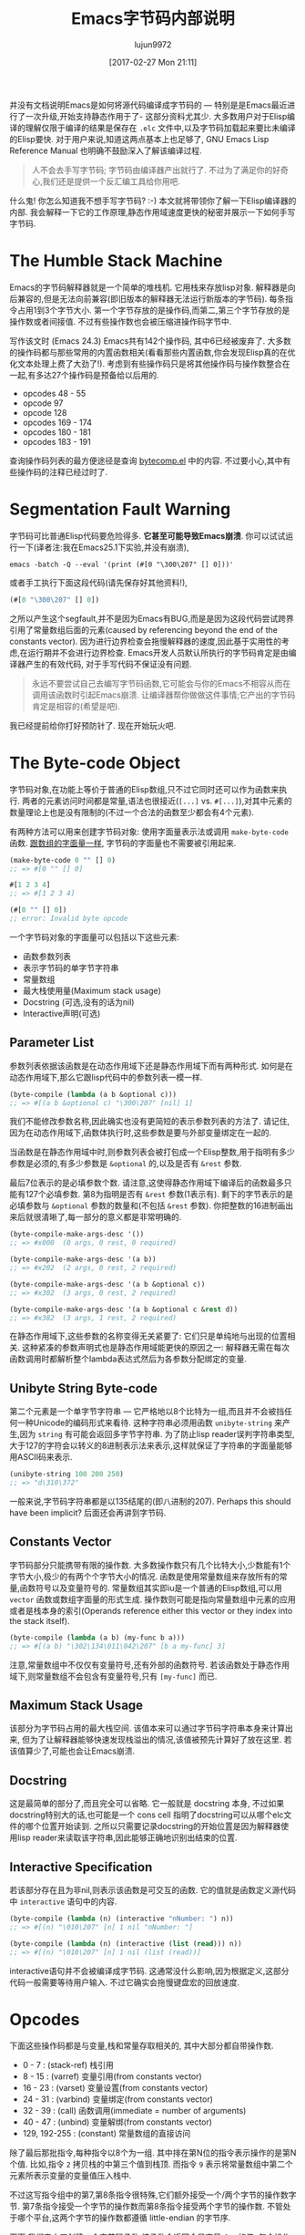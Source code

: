 #+TITLE: Emacs字节码内部说明
#+URL: http://nullprogram.com/blog/2014/01/04/
#+AUTHOR: lujun9972
#+TAGS: elisp-common
#+DATE: [2017-02-27 Mon 21:11]
#+LANGUAGE:  zh-CN
#+OPTIONS:  H:6 num:nil toc:t \n:nil ::t |:t ^:nil -:nil f:t *:t <:nil

并没有文档说明Emacs是如何将源代码编译成字节码的 — 特别是是Emacs最近进行了一次升级,开始支持静态作用于了- 这部分资料尤其少. 
大多数用户对于Elisp编译的理解仅限于编译的结果是保存在 =.elc= 文件中,以及字节码加载起来要比未编译的Elisp要快.
对于用户来说,知道这两点基本上也足够了, GNU Emacs Lisp Reference Manual 也明确不鼓励深入了解该编译过程.

#+BEGIN_QUOTE
    人不会去手写字节码; 字节码由编译器产出就行了. 不过为了满足你的好奇心,我们还是提供一个反汇编工具给你用吧.
#+END_QUOTE
   
什么鬼! 你怎么知道我不想手写字节码? :-) 本文就将带领你了解一下Elisp编译器的内部. 我会解释一下它的工作原理,静态作用域速度更快的秘密并展示一下如何手写字节码.

* The Humble Stack Machine

Emacs的字节码解释器就是一个简单的堆栈机. 它用栈来存放lisp对象. 解释器是向后兼容的,但是无法向前兼容(即旧版本的解释器无法运行新版本的字节码).
每条指令占用1到3个字节大小. 第一个字节存放的是操作码,而第二,第三个字节存放的是操作数或者间接值. 不过有些操作数也会被压缩进操作码字节中.

写作该文时 (Emacs 24.3) Emacs共有142个操作码, 其中6已经被废弃了. 大多数的操作码都与那些常用的内置函数相关(看看那些内置函数,你会发现Elisp真的在优化文本处理上费了大劲了!). 
考虑到有些操作码只是将其他操作码与操作数整合在一起,有多达27个操作码是预备给以后用的.

+ opcodes 48 - 55
+ opcode 97
+ opcode 128
+ opcodes 169 - 174
+ opcodes 180 - 181
+ opcodes 183 - 191

查询操作码列表的最方便途径是查询 [[http://cvs.savannah.gnu.org/viewvc/emacs/emacs/lisp/emacs-lisp/bytecomp.el?view=markup][bytecomp.el]] 中的内容. 不过要小心,其中有些操作码的注释已经过时了.

* Segmentation Fault Warning

字节码可比普通Elisp代码要危险得多. *它甚至可能导致Emacs崩溃*. 你可以试试运行一下(译者注:我在Emacs25.1下实验,并没有崩溃),

#+BEGIN_SRC shell
  emacs -batch -Q --eval '(print (#[0 "\300\207" [] 0]))'
#+END_SRC

或者手工执行下面这段代码(请先保存好其他资料!),

#+BEGIN_SRC emacs-lisp
  (#[0 "\300\207" [] 0])
#+END_SRC

之所以产生这个segfault,并不是因为Emacs有BUG,而是是因为这段代码尝试跨界引用了常量数组后面的元素(caused by referencing beyond the end of the constants vector). 
因为进行边界检查会拖慢解释器的速度,因此基于实用性的考虑,在运行期并不会进行边界检查.
Emacs开发人员默认所执行的字节码肯定是由编译器产生的有效代码, 对于手写代码不保证没有问题.

#+BEGIN_QUOTE
    永远不要尝试自己去编写字节码函数,它可能会与你的Emacs不相容从而在调用该函数时引起Emacs崩溃. 
    让编译器帮你做做这件事情;它产出的字节码肯定是相容的(希望是吧).
#+END_QUOTE
   
我已经提前给你打好预防针了. 现在开始玩火吧.

* The Byte-code Object

字节码对象,在功能上等价于普通的Elisp数组,只不过它同时还可以作为函数来执行.
两者的元素访问时间都是常量,语法也很接近(=[...]= vs. =#[...]=),对其中元素的数量理论上也是没有限制的(不过一个合法的函数至少都会有4个元素).

有两种方法可以用来创建字节码对象: 使用字面量表示法或调用 =make-byte-code= 函数. [[http://nullprogram.com/blog/2012/07/17/][跟数组的字面量一样]], 字节码的字面量也不需要被引用起来.

#+BEGIN_SRC emacs-lisp
  (make-byte-code 0 "" [] 0)
  ;; => #[0 "" [] 0]

  #[1 2 3 4]
  ;; => #[1 2 3 4]

  (#[0 "" [] 0])
  ;; error: Invalid byte opcode
#+END_SRC

一个字节码对象的字面量可以包括以下这些元素:

  * 函数参数列表
  * 表示字节码的单字节字符串
  * 常量数组
  * 最大栈使用量(Maximum stack usage)
  * Docstring (可选,没有的话为nil)
  * Interactive声明(可选)

** Parameter List

参数列表依据该函数是在动态作用域下还是静态作用域下而有两种形式. 如何是在动态作用域下,那么它跟lisp代码中的参数列表一模一样.

#+BEGIN_SRC emacs-lisp
  (byte-compile (lambda (a b &optional c)))
  ;; => #[(a b &optional c) "\300\207" [nil] 1]
#+END_SRC

我们不能修改参数名称,因此确实也没有更简短的表示参数列表的方法了. 请记住,因为在动态作用域下,函数体执行时,这些参数是要与外部变量绑定在一起的.

当函数是在静态作用域中时,则参数列表会被打包成一个Elisp整数,用于指明有多少参数是必须的,有多少参数是 =&optional= 的,以及是否有 =&rest= 参数.

[[http://nullprogram.com/img/diagram/elisp-params.png]]

最后7位表示的是必填参数个数. 请注意,这使得静态作用域下编译后的函数最多只能有127个必填参数. 
第8为指明是否有 =&rest= 参数(1表示有). 剩下的字节表示的是必填参数与 =&optional= 参数的数量和(不包括 =&rest= 参数). 
你把整数的16进制画出来后就很清晰了,每一部分的意义都是非常明确的.

#+BEGIN_SRC emacs-lisp
  (byte-compile-make-args-desc '())
  ;; => #x000  (0 args, 0 rest, 0 required)

  (byte-compile-make-args-desc '(a b))
  ;; => #x202  (2 args, 0 rest, 2 required)

  (byte-compile-make-args-desc '(a b &optional c))
  ;; => #x302  (3 args, 0 rest, 2 required)

  (byte-compile-make-args-desc '(a b &optional c &rest d))
  ;; => #x382  (3 args, 1 rest, 2 required)
#+END_SRC

在静态作用域下,这些参数的名称变得无关紧要了: 它们只是单纯地与出现的位置相关. 这种紧凑的参数声明式也是静态作用域能更快的原因之一: 解释器无需在每次函数调用时都解析整个lambda表达式然后为各参数分配绑定的变量.

** Unibyte String Byte-code

第二个元素是一个单字节字符串 — 它严格地以8个比特为一组,而且并不会被挡任何一种Unicode的编码形式来看待. 这种字符串必须用函数 =unibyte-string= 来产生,因为 =string= 有可能会返回多字节字符串.
为了防止lisp reader误判字符串类型,大于127的字符会以转义的8进制表示法来表示,这样就保证了字符串的字面量能够用ASCII码来表示.

#+BEGIN_SRC emacs-lisp
  (unibyte-string 100 200 250)
  ;; => "d\310\372"
#+END_SRC

一般来说,字节码字符串都是以135结尾的(即八进制的207). Perhaps this should have been implicit? 后面还会再讲到字节码.

** Constants Vector

字节码部分只能携带有限的操作数. 大多数操作数只有几个比特大小,少数能有1个字节大小,极少的有两个个字节大小的情况.
函数是使用常量数组来存放所有的常量,函数符号以及变量符号的. 
常量数组其实即iu是一个普通的Elisp数组,可以用 =vector= 函数或数组字面量的形式生成. 
操作数则可能是指向常量数组中元素的应用或者是栈本身的索引(Operands reference either this vector or they index into the stack itself).

#+BEGIN_SRC emacs-lisp
  (byte-compile (lambda (a b) (my-func b a)))
  ;; => #[(a b) "\302\134\011\042\207" [b a my-func] 3]
#+END_SRC

注意,常量数组中不仅仅有变量符号,还有外部的函数符号. 若该函数处于静态作用域下,则常量数组不会包含有变量符号,只有 =[my-func]= 而已.

** Maximum Stack Usage

该部分为字节码占用的最大栈空间. 该值本来可以通过字节码字符串本身来计算出来, 但为了让解释器能够快速发现栈溢出的情况,该值被预先计算好了放在这里.
若该值算少了,可能也会让Emacs崩溃.

** Docstring

这是最简单的部分了,而且完全可以省略. 它一般就是 docstring 本身, 不过如果docstring特别大的话,也可能是一个 cons cell 指明了docstring可以从哪个elc文件的哪个位置开始读到.
之所以只需要记录docstring的开始位置是因为解释器使用lisp reader来读取该字符串,因此能够正确地识别出结束的位置.

** Interactive Specification

若该部分存在且为非nil,则表示该函数是可交互的函数. 它的值就是函数定义源代码中 =interactive= 语句中的内容.

#+BEGIN_SRC emacs-lisp
  (byte-compile (lambda (n) (interactive "nNumber: ") n))
  ;; => #[(n) "\010\207" [n] 1 nil "nNumber: "]

  (byte-compile (lambda (n) (interactive (list (read))) n))
  ;; => #[(n) "\010\207" [n] 1 nil (list (read))]
#+END_SRC

interactive语句并不会被编译成字节码. 这通常没什么影响,因为根据定义,这部分代码一般需要等待用户输入. 不过它确实会拖慢键盘宏的回放速度.

* Opcodes

下面这些操作码都是与变量,栈和常量存取相关的, 其中大部分都自带操作数.

  * 0 - 7 : (stack-ref) 栈引用
  * 8 - 15 : (varref) 变量引用(from constants vector)
  * 16 - 23 : (varset) 变量设置(from constants vector)
  * 24 - 31 : (varbind) 变量绑定(from constants vector)
  * 32 - 39 : (call) 函数调用(immediate = number of arguments)
  * 40 - 47 : (unbind) 变量解绑(from constants vector)
  * 129, 192-255 : (constant) 常量数组的直接访问

除了最后那批指令,每种指令以8个为一组. 其中排在第N位的指令表示操作的是第N个值. 
比如,指令 =2= 拷贝栈的中第三个值到栈顶. 而指令 =9= 表示将常量数组中第二个元素所表示变量的变量值压入栈中.

不过这写指令组中的第7,第8条指令很特殊,它们额外接受一个/两个字节的操作数字节. 第7条指令接受一个字节的操作数而第8条指令接受两个字节的操作数.
不管处于哪个平台,这两个字节的操作数都遵循 little-endian 的字节序.

下面,我们来人工创建一个字节码函数,该函数会返回全局变量 =foo= 的值. 每个操作码都有一个 =byte-X= 的常量与之相对应,所以我们无需记忆这些操作码的具体值.

#+BEGIN_SRC emacs-lisp
  (require 'bytecomp)  ; named opcodes

  (defvar foo "hello")

  (defalias 'get-foo
    (make-byte-code
     #x000                 ; no arguments
     (unibyte-string
      (+ 0 byte-varref)   ; ref variable under first constant
      byte-return)        ; pop and return
     [foo]                 ; constants
     1))                   ; only using 1 stack space

  (get-foo)
  ;; => "hello"
#+END_SRC

Ta-da! 我们成功地手写了一个字节码函数. 我这里保留了 =+ 0= 是为了方便我以后修改偏移量. 

下面这个函数的功能也是一样,只是没那么高效而已.

#+BEGIN_SRC emacs-lisp
  (defalias 'get-foo
    (make-byte-code
     #x000
     (unibyte-string
      (+ 3 byte-varref)     ; 4th form of varref
      byte-return)
     [nil nil nil foo]
     1))
#+END_SRC

如果 =foo= 在常量数组中排第10位的话,我们就需要使用能接受1字节操作数的操作码了. 

下面函数也是一样的功能,但是不够高效.

#+BEGIN_SRC emacs-lisp
  (defalias 'get-foo
    (make-byte-code
     #x000
     (unibyte-string
      (+ 6 byte-varref)     ; 7th form of varref
      9                     ; operand, (constant index 9)
      byte-return)
     [nil nil nil nil nil nil nil nil nil foo]
     1))
#+END_SRC

动态作用域下的代码会大量地使用 =varref= 指令,而静态作用域下的代码很少使用到这个指令(只有在访问全局变量时才用), 取而代之的是 =stack-ref=, 而 =stack-ref= 的速度相对要快.
这也是两种调用约定(calling conventions)的不同之处.

* Calling Convention

每种作用域都有它们自己的调用约定. 在这里你会了解到Stefan Monniner为编译器加上静态作用域是多么重要的一项升级.

** Dynamic Scope Calling Convention

回头来看看字节码对象力的参数列表元素, 动态作用域函数保留完整的参数名称. 在指向函数前,解释器需要检查lambda列表并用 =varbnd= 指令将变量跟参数绑定起来.

如果调用者已经被编译成字节码了, 那么栈中的每个参数都需要一个一个地弹出来与变量进行绑定, 然后为了被函数能够访问,又要再压回栈中(varref).
每次函数调用时,都需要对参数进行这么一番折腾.

** Lexical Scope Calling Convention

而在静态作用域下,字节码中并不包含参数名称,因为编译器已经将局部变量转换成了栈偏移量了.

当调用静态作用域函数时, 字节码解释器会对照表示参数列表的那个整数,来检查参数个数是否一致,然后对每个没有提供参数值的 =&optional= 参数都将nil压入栈内, 如果函数有定义 =&rest= 参数,那么多出来的那些参数会被组成一个list,再被压入栈中.

这样一来,函数就可以直接通过栈来访问它的参数了,而无需通过变量名来跳转. 甚至函数可以直接使用该参数而无需通过栈来访问.

#+BEGIN_SRC emacs-lisp
  ;; -*- lexical-binding: t -*-
  (defun foo (x) x)

  (symbol-function #'foo)
  ;; => #[#x101 "\207" [] 2]
#+END_SRC

=foo= 的字节码只有一条指令: return. 函数的参数已经入栈所以无需而外的操作. 
比较奇怪的是,这里最大栈使用量错误地标注成了2,不过这也没关系,并不会造成解释器崩溃.

#+BEGIN_SRC emacs-lisp
  ;; (As of this writing `byte-compile' always uses dynamic scope.)

  (byte-compile 'foo)
  ;; => #[(x) "\010\207" [x] 1]
#+END_SRC

It takes longer to set up (x is implicitly bound), it has to make an explicit variable dereference (varref), then it has to clean up by
unbinding x (implicit unbind). 
毫无疑问,静态作用域要更快一些!

值得注意的是,有一个 =disassemble= 函数可以帮你理解字节码.

#+BEGIN_SRC emacs-lisp
  (disassemble #'foo)
  ;; byte code:
  ;;   args: (x)
  ;; 0       varref    x
  ;; 1       return
#+END_SRC

* Compiler Intermediate “lapcode”

Elisp字节码编译器支持一种叫做 =lapcode= (“Lisp Assembly Program”) 的中间语言, 它要比直接使用字节码方便的多.
=lapcode= 基本上可以看成是基于s表达式的汇编语言. 它为每个操作码都提供了一个名称,并将操作码和操作数作为一个整体来处理. 
一个lapcode程序就是一个由指令组成的list,而每条指令又是一个行为 =(opcode . operand)= 的cons cell.

比如,我们可以这样用lapcode来改写最后那个版本的 =get-foo= 函数.

#+BEGIN_SRC emacs-lisp
  (defalias 'get-foo
    (make-byte-code
     #x000
     (byte-compile-lapcode
      '((byte-varref . 9)
        (byte-return)))
     [nil nil nil nil nil nil nil nil nil foo]
     1))
#+END_SRC

我们不用关心哪个版本的 =varref= 的指令格式,也不用关心如何如何对2字节长的操作数进行编码. 所有的细节都由lapcode “assembler” 帮我们保定.

* Project Ideas?

Emacs编译器和解释器都很好玩. 在研究过它们之后,我真的打算创建一个相关的项目来试试手. 
也许是实现一门解释器支持的新语言,也许是改进编译器的优化措施,或者干脆玩一票大的,实现运行时编译Emacs字节码.

*谁说不能手工编写字节码!*
